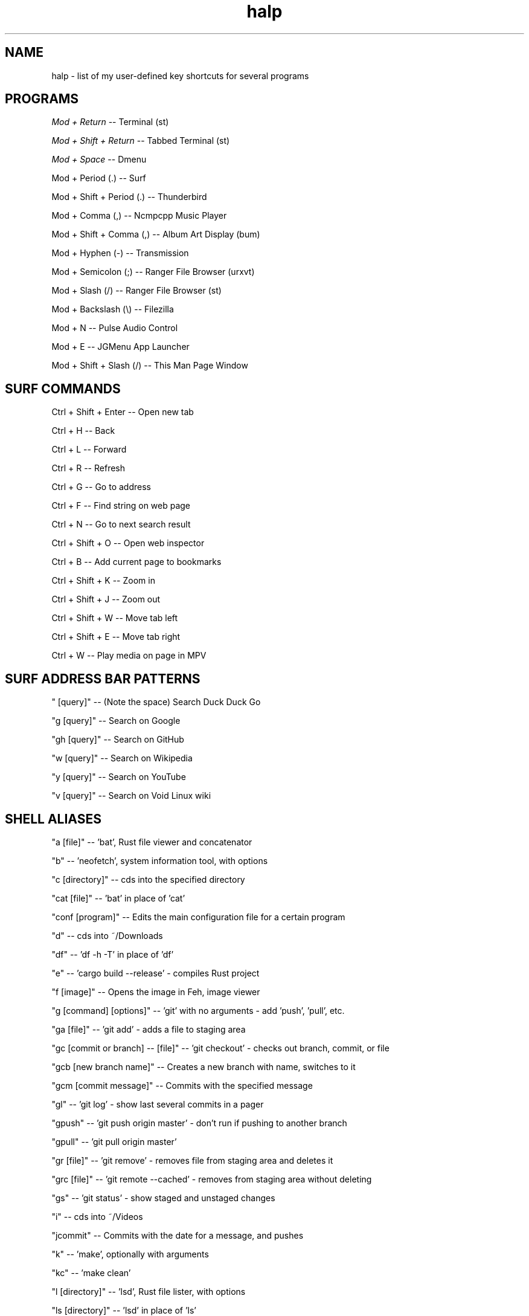 .TH halp 1 "November 1, 2019" "Key Bindings" "Key Shortcuts"
.SH NAME
halp \- list of my user-defined key shortcuts for several programs
.SH PROGRAMS
\fIMod + Return\fR
--   Terminal (st)

\fIMod + Shift + Return\fR
--   Tabbed Terminal (st)

\fIMod + Space\fR
--   Dmenu

Mod + Period (.)
--   Surf

Mod + Shift + Period (.)
--   Thunderbird

Mod + Comma (,)
--   Ncmpcpp Music Player

Mod + Shift + Comma (,)
--   Album Art Display (bum)

Mod + Hyphen (-)
--   Transmission

Mod + Semicolon (;)
--   Ranger File Browser (urxvt)

Mod + Slash (/)
--   Ranger File Browser (st)

Mod + Backslash (\\)
--   Filezilla

Mod + N
--   Pulse Audio Control

Mod + E
--   JGMenu App Launcher

Mod + Shift + Slash (/)
--   This Man Page Window

.SH SURF COMMANDS
Ctrl + Shift + Enter
--   Open new tab

Ctrl + H
--   Back

Ctrl + L
--   Forward

Ctrl + R
--   Refresh

Ctrl + G
--   Go to address

Ctrl + F
--   Find string on web page

Ctrl + N
--   Go to next search result

Ctrl + Shift + O
--   Open web inspector

Ctrl + B
--   Add current page to bookmarks

Ctrl + Shift + K
--   Zoom in

Ctrl + Shift + J
--   Zoom out

Ctrl + Shift + W
--   Move tab left

Ctrl + Shift + E
--   Move tab right

Ctrl + W
--   Play media on page in MPV

.SH SURF ADDRESS BAR PATTERNS

" [query]"
--   (Note the space) Search Duck Duck Go

"g [query]"
--   Search on Google

"gh [query]"
--   Search on GitHub

"w [query]"
--   Search on Wikipedia

"y [query]"
--   Search on YouTube

"v [query]"
--   Search on Void Linux wiki

.SH SHELL ALIASES

"a [file]"
--   'bat', Rust file viewer and concatenator

"b"
--   'neofetch', system information tool, with options

"c [directory]"
--   cds into the specified directory

"cat [file]"
--   'bat' in place of 'cat'

"conf [program]"
--   Edits the main configuration file for a certain program

"d"
--   cds into ~/Downloads

"df"
--   'df -h -T' in place of 'df'

"e"
--   'cargo build --release' - compiles Rust project

"f [image]"
--   Opens the image in Feh, image viewer

"g [command] [options]"
--   'git' with no arguments - add 'push', 'pull', etc.

"ga [file]"
--   'git add' - adds a file to staging area

"gc [commit or branch] -- [file]"
--   'git checkout' - checks out branch, commit, or file

"gcb [new branch name]"
--   Creates a new branch with name, switches to it

"gcm [commit message]"
--   Commits with the specified message

"gl"
--   'git log' - show last several commits in a pager

"gpush"
--   'git push origin master' - don't run if pushing to another branch

"gpull"
--   'git pull origin master'

"gr [file]"
--   'git remove' - removes file from staging area and deletes it

"grc [file]"
--   'git remote --cached' - removes from staging area without deleting

"gs"
--   'git status' - show staged and unstaged changes

"i"
--   cds into ~/Videos

"jcommit"
--   Commits with the date for a message, and pushes

"k"
--   'make', optionally with arguments

"kc"
--   'make clean'

"l [directory]"
--   'lsd', Rust file lister, with options

"ls [directory]"
--   'lsd' in place of 'ls'

"lsl"
--   'lsd -l', for long listing

"lsa"
--   'lsd -A', for almost all entries

"lsla"
--   'lsd -lA', for long listing of all entries

"lst"
--   'lsd --tree', for tree listing

"m [video file]"
--   Play specified video file in MPV

"n"
--   Opens ncmpcpp Music Player

"o"
--   cds into ~/Documents

"p"
--   cds into ~/Pictures

"r"
--   'ranger', command-line file browser

"s"
--   SSHs into my website

"spi"
--   SSHs into the Raspberry Pi

"t [torrent file]"
--   Start Transmission with specified file

"tr [arguments]"
--   'transmission-remote', with mandatory arguments

"u"
--   cds into ~/Music

"v [file]"
--   Opens the specified file in Vim

"x"
--   Starts a new zsh instance as root

"z [arguments]"
--   'tmux', optionally with arguments

.SH VIM COMMANDS
u
   - Undo

Ctrl + R
   - Redo

Ctrl + W
   - Jump to other window

dd
   - Delete the entire current line

d$
   - Delete the rest of the current line

dG
   - Deletes entire file

c
   - Cut text in Visual mode

y
   - Copy text in Visual mode

p
   - Paste text in Normal mode

:w
   - Write buffer to file, or with argument to write new file

:q
   - Quit after saving

:q!
   - Quit without saving

:wq
   - Save and quit

G
   - Jump to the bottom of the file

gg
   - Jump to the top of the file

?
   - Backwards search

/
   - Forwards search

.SH BSPWM SHORTCUTS
Mod + Shift + E
--   Exit BSPWM

Mod + Shift + R
--   Restart BSPWM

Mod + Shift + C
--   Close Window

Mod + T
--   Tiled Window State

Mod + S
--   Floating Window State

Mod + F
--   Fullscreen Window State

Mod + Shift + Q
--   Switch to Adjacent Window

Mod + O
--   Switch to Newer Window

Mod + I
--   Switch to Older Window

Mod + M
--   Monocle Layout

Mod + Arrow Keys
--   Move Floating Window
